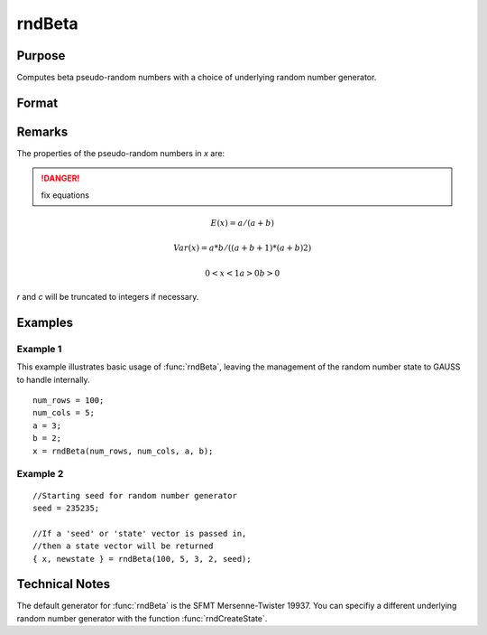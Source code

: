 
rndBeta
==============================================

Purpose
----------------

Computes beta pseudo-random numbers with a choice of underlying random number generator.

Format
----------------
.. function:: rndBeta(r, c, a, b[, state])

    :param r: number of rows of resulting matrix.
    :type r: Scalar

    :param c: number of columns of resulting matrix.
    :type c: Scalar

    :param a: r x c matrix or r x 1 vector, or 1 x c vector, or scalar, first shape argument for beta distribution.
    :type a: matrix or vector or scalar

    :param b: r x c matrix or r x 1 vector, or 1 x c vector, or scalar, second shape argument for beta distribution.
    :type b: matrix or vector or scalar

    :param state: Optional argument.

        **scalar case**
        
            *state* = starting seed value only. If -1, GAUSS computes the starting seed based on the system clock.

        **opaque vector case**
        
            *state* = the state vector returned from a previous call to one of the rnd random number functions.

    :type state: scalar or opaque vector

    :returns: x (*RxC matrix*), beta distributed random numbers.

    :returns: newstate (*Opaque vector*), the updated state.

Remarks
-------

The properties of the pseudo-random numbers in *x* are:

.. DANGER:: fix equations

.. math::

   E(x) = a/(a+b)

   Var(x) = a*b/((a+b+1)*(a+b)2)

   0 < x < 1
   a > 0
   b > 0

*r* and *c* will be truncated to integers if necessary.

Examples
----------------

Example 1
+++++++++

This example illustrates basic usage of :func:`rndBeta`, leaving the management of the random number state to GAUSS to handle internally.

::

    num_rows = 100;
    num_cols = 5;
    a = 3;
    b = 2;
    x = rndBeta(num_rows, num_cols, a, b);

Example 2
+++++++++

::

    //Starting seed for random number generator
    seed = 235235;
    
    //If a 'seed' or 'state' vector is passed in,
    //then a state vector will be returned
    { x, newstate } = rndBeta(100, 5, 3, 2, seed);

Technical Notes
------------

The default generator for :func:`rndBeta` is the SFMT Mersenne-Twister 19937. 
You can specifiy a different underlying random number generator with the function :func:`rndCreateState`.

.. seealso:: Functions :func:`rndCreateState`, :func:`rndStateSkip`

